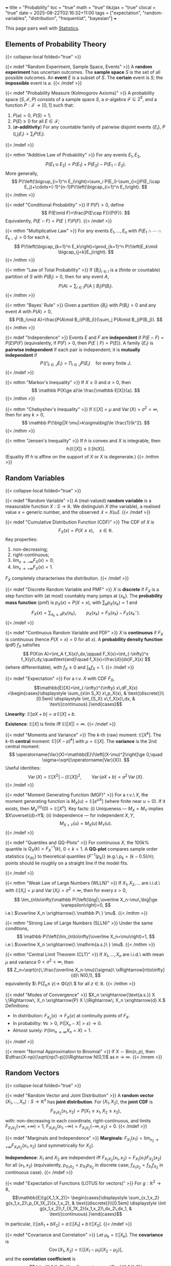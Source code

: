 +++
title = "Probability"
toc = "true"
math = "true"
tikzjax = "true"
clocal = "true"
date = 2025-08-22T02:16:32+11:00
tags = ["expectation", "random-variables", "distribution", "frequentist", "bayesian"]
+++

This page pairs well with [[/projects/mathematics/statistics][Statistics]].

** Elements of Probability Theory
{{< collapse-local folded="true" >}}

{{< mdef "Random Experiment, Sample Space, Events" >}}
A *random experiment* has uncertain outcomes.  
The *sample space* $S$ is the set of all possible outcomes.  
An *event* $E$ is a subset of $S$. The *certain* event is $S$; the *impossible* event is $\varnothing$.
{{< /mdef >}}

{{< mdef "Probability Measure (Kolmogorov Axioms)" >}}
A probability space $(S,\mathcal{F},P)$ consists of a sample space $S$, a $\sigma$-algebra $\mathcal{F}\subseteq 2^S$, and a function $P:\mathcal{F}\to[0,1]$ such that:
1. $P(\varnothing)=0$, $P(S)=1$;
2. $P(E)\ge 0$ for all $E\in\mathcal{F}$;
3. (*$\sigma$-additivity*) For any countable family of pairwise disjoint events $\{E_i\}$,  
   $P\!\left(\bigcup_i E_i\right)=\sum_i P(E_i)$.
{{< /mdef >}}

{{< mthm "Additive Law of Probability" >}}
For any events $E_1,E_2$,
\[
P(E_1\cup E_2)=P(E_1)+P(E_2)-P(E_1\cap E_2).
\]
More generally,
\[
P\!\left(\bigcup_{i=1}^n E_i\right)=\sum_i P(E_i)-\sum_{i<j}P(E_i\cap E_j)+\cdots+(-1)^{n-1}P\!\left(\bigcap_{i=1}^n E_i\right).
\]
{{< /mthm >}}

{{< mdef "Conditional Probability" >}}
If $P(F)>0$, define
\[
P(E\mid F)=\frac{P(E\cap F)}{P(F)}.
\]
Equivalently, $P(E\cap F)=P(E\mid F)P(F)$.
{{< /mdef >}}

{{< mthm "Multiplicative Law" >}}
For any events $E_1,\dots,E_n$ with $P(E_1\cap\cdots\cap E_{k-1})>0$ for each $k$,
\[
P\!\left(\bigcap_{k=1}^n E_k\right)=\prod_{k=1}^n P\!\left(E_k\mid \bigcap_{j<k}E_j\right).
\]
{{< /mthm >}}

{{< mthm "Law of Total Probability" >}}
If $\{B_i\}_{i\in I}$ is a (finite or countable) partition of $S$ with $P(B_i)>0$, then for any event $A$,
\[
P(A)=\sum_{i\in I} P(A\mid B_i)P(B_i).
\]
{{< /mthm >}}

{{< mthm "Bayes' Rule" >}}
Given a partition $\{B_i\}$ with $P(B_i)>0$ and any event $A$ with $P(A)>0$,
\[
P(B_i\mid A)=\frac{P(A\mid B_i)P(B_i)}{\sum_j P(A\mid B_j)P(B_j)}.
\]
{{< /mthm >}}

{{< mdef "Independence" >}}
Events $E$ and $F$ are *independent* if $P(E\cap F)=P(E)P(F)$ (equivalently, if $P(F)>0$, then $P(E\mid F)=P(E)$).  
A family $\{E_i\}$ is *pairwise independent* if each pair is independent; it is *mutually independent* if
\[
P\!\left(\bigcap_{i\in J} E_i\right)=\prod_{i\in J}P(E_i)\quad\text{for every finite }J.
\]
{{< /mdef >}}

{{< mthm "Markov's Inequality" >}}
If $X\ge 0$ and $a>0$, then
\[
\mathbb P(X\ge a)\le \frac{\mathbb E[X]}{a}.
\]
{{< /mthm >}}

{{< mthm "Chebyshev's Inequality" >}}
If $\mathbb E[X]=\mu$ and $\operatorname{Var}(X)=\sigma^2<\infty$, then for any $k>0$,
\[
\mathbb P\!\big(|X-\mu|>k\sigma\big)\le \frac{1}{k^2}.
\]
{{< /mthm >}}

{{< mthm "Jensen's Inequality" >}}
If $h$ is convex and $X$ is integrable, then
\[
h\!\big(\mathbb E[X]\big)\le \mathbb E\!\big[h(X)\big].
\]
(Equality iff $h$ is affine on the support of $X$ or $X$ is degenerate.)
{{< /mthm >}}



** Random Variables
{{< collapse-local folded="true" >}}

{{< mdef "Random Variable" >}}
A (real-valued) *random variable* is a measurable function $X:S\to\mathbb{R}$.  
We distinguish $X$ (the variable), a realised value $x=\text{generic number}$, and the observed $\,\hat{x}=X(\hat{\omega})$.
{{< /mdef >}}

{{< mdef "Cumulative Distribution Function (CDF)" >}}
The CDF of $X$ is
\[
F_X(x)=P(X\le x),\quad x\in\mathbb{R}.
\]
Key properties:

1) non-decreasing;
2) right-continuous;
3) $\lim_{x\to-\infty}F_X(x)=0$;
4) $\lim_{x\to+\infty}F_X(x)=1$.

$F_X$ completely characterises the distribution.
{{< /mdef >}}

{{< mdef "Discrete Random Variable and PMF" >}}
$X$ is *discrete* if $F_X$ is a step function with (at most) countably many jumps at $\{x_k\}$.  
The *probability mass function* (pmf) is $p_X(x)=P(X=x)$, with $\sum_{k}p_X(x_k)=1$ and
\[
F_X(x)=\sum_{x_k\le x} p_X(x_k),\qquad p_X(x_k)=F_X(x_k)-F_X(x_k^-).
\]
{{< /mdef >}}

{{< mdef "Continuous Random Variable and PDF" >}}
$X$ is *continuous* if $F_X$ is continuous (hence $P(X=x)=0$ for all $x$).  
A *probability density function* (pdf) $f_X$ satisfies
\[
P(X\in A)=\int_A f_X(x)\,dx,\qquad
F_X(x)=\int_{-\infty}^x f_X(y)\,dy,\quad\text{and}\quad f_X(x)=\frac{d}{dx}F_X(x)
\]
(where differentiable), with $f_X\ge 0$ and $\int_\mathbb{R} f_X=1$.
{{< /mdef >}}

{{< mdef "Expectation" >}}
For a r.v. $X$ with CDF $F_X$,
\[\mathbb{E}[X]=\int_{-\infty}^{\infty} x\,dF_X(x)
=\begin{cases}\displaystyle \sum_{x\in S_X} x\,p_X(x), & \text{(discrete)}\\[0.5em]
\displaystyle \int_{S_X} x\,f_X(x)\,dx, & \text{(continuous).}\end{cases}\]

*Linearity*: $\mathbb{E}[aX+b]=a\,\mathbb{E}[X]+b$.

*Existence*: $\mathbb{E}[X]$ is finite iff $\mathbb{E}[|X|]<\infty$.
{{< /mdef >}}

{{< mdef "Moments and Variance" >}}
The $k$-th (raw) moment: $\mathbb{E}[X^k]$.  
The $k$-th *central* moment: $\mathbb{E}[(X-\mu)^k]$ with $\mu=\mathbb{E}[X]$.  
The *variance* is the 2nd central moment:
\[
\operatorname{Var}(X)=\mathbb{E}\!\left[(X-\mu)^2\right]\ge 0,\quad
\sigma=\sqrt{\operatorname{Var}(X)}.
\]
Useful identities:
\[
\operatorname{Var}(X)=\mathbb{E}[X^2]-(\mathbb{E}[X])^2,\qquad
\operatorname{Var}(aX+b)=a^2\,\operatorname{Var}(X).
\]
{{< /mdef >}}

{{< mdef "Moment Generating Function (MGF)" >}}
For a r.v.\ $X$, the moment generating function is $M_X(u)=\mathbb E[e^{uX}]$ (where finite near $u=0$).  
If it exists, then $M_X^{(n)}(0)=\mathbb E[X^n]$.  
Key facts: (i) Uniqueness — $M_X=M_Y$ implies $X\overset{d}=Y$; (ii) Independence — for independent $X,Y$,
\[
M_{X+Y}(u)=M_X(u)\,M_Y(u).
\]
{{< /mdef >}}

{{< mdef "Quantiles and QQ-Plots" >}}
For continuous $X$, the $100k\%$ quantile is $Q_X(k)=F_X^{-1}(k)$, $0<k<1$.  
A *QQ-plot* compares sample order statistics $\{x_{(k)}\}$ to theoretical quantiles $\{F^{-1}(p_k)\}$ (e.g.\ $p_k=(k-0.5)/n$); points should lie roughly on a straight line if the model fits.


#+BEGIN_EXPORT html
<center>
<script type="text/tikz">
\begin{tikzpicture}[x=4.2cm,y=4.2cm]
  % axes
  \draw[->] (0,0) -- (1.1,0) node[below] {theoretical};
  \draw[->] (0,0) -- (0,1.1) node[left] {sample};
  % 45-degree line
  \draw[dashed] (0,0) -- (1,1);
  % points (slightly jittered around y=x)
  \foreach \t/\s in {0.1/0.12, 0.2/0.18, 0.3/0.31, 0.4/0.41, 0.5/0.52,
                     0.6/0.60, 0.7/0.68, 0.8/0.82, 0.9/0.88}{
    \fill ( \t, \s ) circle (0.01);
  }
\end{tikzpicture}
</script>
</center>
#+END_EXPORT
{{< /mdef >}}

{{< mthm "Weak Law of Large Numbers (WLLN)" >}}
If $X_1,X_2,\dots$ are i.i.d.\ with $\mathbb E[X_i]=\mu$ and $\operatorname{Var}(X_i)=\sigma^2<\infty$, then for every $\varepsilon>0$,
\[
\lim_{n\to\infty}\mathbb P\!\left(\big|\,\overline X_n-\mu\,\big|\ge \varepsilon\right)=0,
\]
i.e.\ $\overline X_n \xrightarrow{\ \mathbb P\ } \mu$.
{{< /mthm >}}

{{< mthm "Strong Law of Large Numbers (SLLN)" >}}
Under the same conditions,
\[
\mathbb P\!\left(\lim_{n\to\infty}\overline X_n=\mu\right)=1,
\]
i.e.\ $\overline X_n \xrightarrow{\ \mathrm{a.s.}\ } \mu$.
{{< /mthm >}}

{{< mthm "Central Limit Theorem (CLT)" >}}
If $X_1,\dots,X_n$ are i.i.d.\ with mean $\mu$ and variance $0<\sigma^2<\infty$, then
\[
Z_n=\sqrt{n}\,\frac{\overline X_n-\mu}{\sigma}\ \xRightarrow[n\to\infty]{d}\ N(0,1),
\]
equivalently $\ \mathbb P(Z_n\le z)\to \Phi(z)\ $ for all $z\in\mathbb R$.
{{< /mthm >}}

{{< mdef "Modes of Convergence" >}}
\(X_n \xrightarrow{\text{a.s.}} X \;\Rightarrow\; X_n \xrightarrow{P} X \;\Rightarrow\; X_n \xrightarrow{d} X.\)  
Definitions:  
- In distribution: \(F_{X_n}(x)\to F_X(x)\) at continuity points of \(F_X\).  
- In probability: \(\forall\varepsilon>0,\ \mathbb P(|X_n-X|>\varepsilon)\to0.\)  
- Almost surely: \(\mathbb P(\lim_{n\to\infty}X_n=X)=1.\)
{{< /mdef >}}

{{< mrem "Normal Approximation to Binomial" >}}
If \(X\sim\mathrm{Bin}(n,p)\), then \(\dfrac{X-np}{\sqrt{np(1-p)}}\Rightarrow N(0,1)\) as \(n\to\infty\).
{{< /mrem >}}


** Random Vectors
{{< collapse-local folded="true" >}}

{{< mdef "Random Vector and Joint Distribution" >}}
A *random vector* $(X_1,\dots,X_n):S\to\mathbb{R}^n$ has *joint distribution*.  
For $(X_1,X_2)$, the *joint CDF* is
\[
F_{X_1X_2}(x_1,x_2)=P(X_1\le x_1,\,X_2\le x_2),
\]
with: non-decreasing in each coordinate, right-continuous, and limits  
$F_{X_1X_2}(+\infty,+\infty)=1$, $F_{X_1X_2}(x_1,-\infty)=F_{X_1X_2}(-\infty,x_2)=0$.
{{< /mdef >}}

{{< mdef "Marginals and Independence" >}}
*Marginals*: $F_{X_1}(x_1)=\lim_{x_2\to +\infty}F_{X_1X_2}(x_1,x_2)$ (and symmetrically for $X_2$).

*Independence*: $X_1$ and $X_2$ are independent iff $F_{X_1X_2}(x_1,x_2)=F_{X_1}(x_1)F_{X_2}(x_2)$ for all $(x_1,x_2)$  
(equivalently, $p_{X_1X_2}=p_{X_1}p_{X_2}$ in discrete case; $f_{X_1X_2}=f_{X_1}f_{X_2}$ in continuous case).
{{< /mdef >}}

{{< mdef "Expectation of Functions (LOTUS for vectors)" >}}
For $g:\mathbb{R}^2\to\mathbb{R}$,
\[\mathbb{E}[g(X_1,X_2)]=
\begin{cases}\displaystyle \sum_{x_1,x_2} g(x_1,x_2)\,p_{X_1X_2}(x_1,x_2), & \text{(discrete)}\\[0.5em]
\displaystyle \iint g(x_1,x_2)\,f_{X_1X_2}(x_1,x_2)\,dx_2\,dx_1, & \text{(continuous).}\end{cases}\]

In particular, $\mathbb{E}[aX_1+bX_2]=a\,\mathbb{E}[X_1]+b\,\mathbb{E}[X_2]$.
{{< /mdef >}}

{{< mdef "Covariance and Correlation" >}}
Let $\mu_k=\mathbb{E}[X_k]$. The *covariance* is
\[
\operatorname{Cov}(X_1,X_2)=\mathbb{E}[(X_1-\mu_1)(X_2-\mu_2)],
\]
and the *correlation coefficient* is
\[
\rho(X_1,X_2)=\frac{\operatorname{Cov}(X_1,X_2)}{\sqrt{\operatorname{Var}(X_1)\operatorname{Var}(X_2)}}\in[-1,1].
\]
If $X_1\perp X_2$, then $\operatorname{Cov}(X_1,X_2)=0$, and
\[
\operatorname{Var}(X_1+X_2)=\operatorname{Var}(X_1)+\operatorname{Var}(X_2).
\]
{{< /mdef >}}

{{< mdef "Mean Vector, Covariance Matrix, Linear Transforms" >}}
For $X=(X_1,\dots,X_n)^\top$, define the *mean vector*
\[
\mu_X=\mathbb{E}[X]=\big(\mathbb{E}[X_1],\dots,\mathbb{E}[X_n]\big)^\top,
\]
and the *covariance matrix* $\Sigma_X=\operatorname{Cov}(X)$ with $(i,j)$ entry $\operatorname{Cov}(X_i,X_j)$.  
If $Y=AX+b$ with constant matrix $A$ and vector $b$, then
\[
\mathbb{E}[Y]=A\,\mu_X+b,\qquad \operatorname{Cov}(Y)=A\,\Sigma_X\,A^\top.
\]
{{< /mdef >}}

{{< mdef "Conditional Density and Conditional Expectation" >}}
For continuous $(X,Y)$ with joint pdf $f_{X,Y}$ and marginal $f_Y(y)>0$,
\[
f_{X\mid Y}(x\mid y)=\frac{f_{X,Y}(x,y)}{f_Y(y)}.
\]
Then
\[
\mathbb E[g(X)\mid Y=y]=\int g(x)\,f_{X\mid Y}(x\mid y)\,dx.
\]
(Discrete analogues use pmfs and sums.)
{{< /mdef >}}

{{< mdef "Bivariate Normal" >}}
$(X_1,X_2)$ is *Gaussian* with mean $\mu=(\mu_1,\mu_2)$ and covariance $V$ if
\[
f(x)=\frac{1}{2\pi \sqrt{\det V}}
\exp\!\Big(-\tfrac12\,(x-\mu)^\top V^{-1}(x-\mu)\Big).
\]
{{< /mdef >}}



** Common Distributions
{{< collapse-local folded="true" >}}

{{< mdef "Continuous Uniform" >}}
If \(X\sim U[\alpha,\beta]\) with \(\alpha<\beta\), then
\[
f_X(x)=\frac{1}{\beta-\alpha}\;1_{\{\alpha\le x\le\beta\}},\qquad
F_X(x)=\frac{x-\alpha}{\beta-\alpha}\ (x\in[\alpha,\beta]),
\]
\[
\mathbb E[X]=\frac{\alpha+\beta}{2},\quad
\mathrm{Var}(X)=\frac{(\beta-\alpha)^2}{12}.
\]
For any \(a<b\subseteq[\alpha,\beta]\): \(\mathbb P(a<X<b)=\frac{b-a}{\beta-\alpha}\).
{{< /mdef >}} 

{{< mdef "Standard Uniform \(U[0,1]\)" >}}
\[f_U(u)=1_{[0,1]}(u),\quad F_U(u)=\begin{cases}0,&u<0\\u,&0\le u\le 1\\1,&u>1\end{cases}\]
\(\mathbb E[U]=\tfrac12,\ \mathrm{Var}(U)=\tfrac1{12}\).
{{< /mdef >}}

{{< mdef "Bernoulli" >}}
A Bernoulli r.v. \(X\sim \mathrm{Bern}(\pi)\) takes values in \(\{0,1\}\) with
\(\mathbb P(X=1)=\pi,\ \mathbb P(X=0)=1-\pi\).

Moments: \(\mathbb E[X]=\pi,\ \mathrm{Var}(X)=\pi(1-\pi)\).

mgf: \(\varphi_X(s)=(1-\pi)+\pi e^{s}\).

#+BEGIN_EXPORT html
<center>
<script type="text/tikz">
\begin{tikzpicture}[x=2cm,y=3cm]
  % axes
  \draw[->] (-0.2,0) -- (1.3,0) node[below] {$x$};
  \draw[->] (0,-0.05) -- (0,1.05) node[left] {$p_X(x)$};
  % bars for pi=0.5
  \filldraw[gray!30] ( -0.1,0) rectangle ( 0.1,1.0/2);
  \filldraw[gray!60] (  0.9,0) rectangle ( 1.1,1.0/2);
  \node[below] at (0,0) {$0$};
  \node[below] at (1,0) {$1$};
  \node[left]  at (-0.1,0.5) {$1-\pi$};
  \node[right] at (1.1,0.5) {$\pi$};
  \draw (0,0) -- (0,0.5);
  \draw (1,0) -- (1,0.5);
\end{tikzpicture}
</script>
</center>
#+END_EXPORT
{{< /mdef >}} 


{{< mdef "Binomial" >}}
If \(X=\sum_{i=1}^n X_i\) with \(X_i\overset{\text{i.i.d.}}{\sim}\mathrm{Bern}(\pi)\), then
\[
X\sim \mathrm{Bin}(n,\pi),\quad
\mathbb P(X=x)=\binom{n}{x}\pi^x(1-\pi)^{n-x},\ x=0,\dots,n.
\]
\(\mathbb E[X]=n\pi,\quad \mathrm{Var}(X)=n\pi(1-\pi),\quad
\varphi_X(s)=[(1-\pi)+\pi e^s]^{n}\).
(Reproductive property: \(X_1\sim\mathrm{Bin}(n_1,\pi)\),
\(X_2\sim\mathrm{Bin}(n_2,\pi)\) independent \(\Rightarrow\ X_1+X_2\sim\mathrm{Bin}(n_1+n_2,\pi)\).)
{{< /mdef >}} 

{{< mdef "Geometric" >}}
Given i.i.d. Bernoulli trials with success prob. \(\pi\), let
\(X=\min\{i\in\mathbb N: X_i=1\}\) (trials until first success).
Then \(X\sim\mathrm{Geo}(\pi)\) on \(\{1,2,\ldots\}\) with
\[
\mathbb P(X=x)=(1-\pi)^{x-1}\pi,\qquad
F_X(x)=1-(1-\pi)^{\lfloor x\rfloor}.
\]
(Memoryless: \(\mathbb P(X=m+n\mid X>m)=(1-\pi)^{n-1}\pi=\mathbb P(X=n)\).)
{{< /mdef >}} 

{{< mdef "Poisson" >}}
\(X\sim \mathrm{Pois}(\lambda)\) on \(\{0,1,\dots\}\) has pmf
\[
\mathbb P(X=x)=e^{-\lambda}\frac{\lambda^{x}}{x!}.
\]
\(\mathbb E[X]=\lambda,\ \mathrm{Var}(X)=\lambda,\ \varphi_X(s)=\exp\{\lambda(e^{s}-1)\}\).
Reproductive: if \(X_i\sim \mathrm{Pois}(\lambda_i)\) independent then
\(\sum_i X_i\sim \mathrm{Pois}(\sum_i\lambda_i)\).
Extension (Poisson process): number of events in \([0,t]\) is
\(N_t\sim \mathrm{Pois}(\lambda t)\).
{{< /mdef >}} 

{{< mdef "Exponential" >}}
If interarrival times of a Poisson process have rate \(\lambda>0\),
then \(T\sim \mathrm{Exp}(\lambda)\) with cdf/pedf
\[
F_T(t)=1-e^{-\lambda t}\ (t\ge0),\qquad
f_T(t)=\lambda e^{-\lambda t}\ 1_{\{t\ge 0\}}.
\]

#+BEGIN_EXPORT html
<center>
<script type="text/tikz">
\begin{tikzpicture}[x=0.9cm,y=3.2cm]
  \draw[->] (-0.2,0) -- (8,0) node[below] {$t$};
  \draw[->] (0,-0.05) -- (0,1.05) node[left] {$f_T(t)$};
  \draw[smooth,domain=0:7,samples=100] plot (\x,{exp(-0.5*\x)*0.5});
  \node at (5.8,0.25) {$\lambda=0.5$};
\end{tikzpicture}
</script>
</center>
#+END_EXPORT
{{< /mdef >}} 


{{< mdef "Gamma" >}}
For shape \(k>0\) and rate \(\lambda>0\),
\[
X\sim \mathrm{Gamma}(k,\lambda)\quad\Longleftrightarrow\quad
f_X(x)=\frac{\lambda e^{-\lambda x}(\lambda x)^{k-1}}{\Gamma(k)}\,1_{\{x>0\}}.
\]
If \(T_i\overset{\text{i.i.d.}}{\sim}\mathrm{Exp}(\lambda)\) then
\(\sum_{i=1}^{n}T_i\sim \mathrm{Gamma}(n,\lambda)\).
{{< /mdef >}}  

{{< mdef "Normal / Gaussian" >}}
Standard normal: \(Z\sim N(0,1)\) with
\[
\varphi(z)=\frac{1}{\sqrt{2\pi}}e^{-z^2/2},\quad \Phi(z)=\int_{-\infty}^{z}\varphi(u)\,du.
\]
General normal: \(X\sim N(\mu,\sigma^2)\) has
\[
f(x)=\frac{1}{\sqrt{2\pi}\,\sigma}\exp\!\left(-\frac{(x-\mu)^2}{2\sigma^2}\right).
\]
Standardisation: \(Z=(X-\mu)/\sigma\sim N(0,1)\).

#+BEGIN_EXPORT html
<center>
<script type="text/tikz">
\begin{tikzpicture}[x=1.9cm,y=2.6cm]
  \draw[->] (-4,0) -- (4.2,0) node[below] {$x$};
  \draw[->] (0,-0.05) -- (0,1.1) node[left] {$\varphi(x)$};
  \draw[smooth,domain=-3.5:3.5,samples=200] plot (\x,{exp(-\x*\x/2)/2.5066});
  \node at (1,1.05) {$N(0,1)$};
\end{tikzpicture}
</script>
</center>
#+END_EXPORT
{{< /mdef >}} 

{{< mdef "Hypergeometric" >}}
If a population has $N$ items with $m$ successes and $N-m$ failures, and we draw $n$ *without replacement*, then $X\sim\mathrm{Hyp}(n,m,N)$ with
\[
\mathbb P(X=x)=\frac{\binom{m}{x}\binom{N-m}{n-x}}{\binom{N}{n}},\qquad x=0,1,\dots,n,
\]
and $\ \mathbb E[X]=\frac{mn}{N}$.
{{< /mdef >}}

{{< mdef "Beta" >}}
For $\alpha,\beta>0$, $X\sim\mathrm{Beta}(\alpha,\beta)$ on $(0,1)$ with
\[
f(x)=\frac{x^{\alpha-1}(1-x)^{\beta-1}}{B(\alpha,\beta)},\qquad
B(\alpha,\beta)=\int_0^1 t^{\alpha-1}(1-t)^{\beta-1}\,dt.
\]
{{< /mdef >}}

** Transformations of Random Variables
{{< collapse-local folded="true" >}}

{{< mdef "Monotone Transformation (Continuous)" >}}
If \(Y=\phi(X)\) with \(\phi\) strictly monotone and differentiable,
\[
f_Y(y)=f_X\!\big(\phi^{-1}(y)\big)\,\Big|\big(\phi^{-1}\big)'(y)\Big|
= f_X\!\big(\phi^{-1}(y)\big)\,\left|\frac{1}{\phi'(\phi^{-1}(y))}\right|.
\]
(From \(F_Y\) by cases ↑/↓ and the inverse-function theorem.)
{{< /mdef >}} 

{{< mdef "Linear Transformation (Univariate)" >}}
If \(Y=aX+b\) with \(a\neq0\) and \(X\) continuous,
\[
f_Y(y)=\frac{1}{|a|}\,f_X\!\left(\frac{y-b}{a}\right).
\]
{{< /mdef >}}

{{< mdef "General (Piecewise-Monotone) Transformation" >}}
If \(\phi\) is piecewise monotone with inverse branches \(\{\phi_k^{-1}:J_k\to I_k\}\),
\[
f_Y(y)=\sum_k f_X\!\big(\phi_k^{-1}(y)\big)\,
\Big|\big(\phi_k^{-1}\big)'(y)\Big|\;1_{\{y\in J_k\}}.
\]
(Useful e.g. \(Y=Z^2\) with \(Z\sim N(0,1)\Rightarrow Y\sim\chi^2_1\).)
{{< /mdef >}}

{{< mdef "Change of Variables (Bivariate)" >}}
If \(Y=\phi(X)\) where \(X=(X_1,X_2)\), \(Y=(Y_1,Y_2)\), \(\phi\) is one-to-one
and differentiable with inverse \(\psi=\phi^{-1}\), then with Jacobian
\(J(y)=\det\big[\partial \psi_i/\partial y_j\big]\),
\[
f_Y(y)=f_X\!\big(\psi(y)\big)\,|J(y)|.
\]


#+BEGIN_EXPORT html
<center>
<script type="text/tikz">
\begin{tikzpicture}[scale=1.0]
  % Left: x-plane rectangle
  \draw (-0.2,-0.2) rectangle (2.2,1.2);
  \draw (0,0) grid (2,1);
  \node at (1,-0.5) {domain in $x$};
  % Arrow
  \draw[->,thick] (2.5,0.5) -- (3.5,0.5) node[midway, above] {$y=\phi(x)$};
  % Right: transformed parallelogram
  \begin{scope}[shift={(4.2,-0.1)}]
    \draw (0,0) -- (2.2,0.3) -- (2.6,1.3) -- (0.4,1.0) -- cycle;
    \foreach \i in {0,0.5,...,2}{\draw (\i,0) -- ++(0.6,1.0);}
    \foreach \j in {0,0.25,...,1}{\draw (0,\j) -- ++(2.2,0.3);}
  \end{scope}
  \node at (5.5,-0.5) {image in $y$ ($|J|$ scales area)};
\end{tikzpicture}
</script>
</center>
#+END_EXPORT
{{< /mdef >}}

{{< mthm "Convolution: Sum of Independent Variables" >}}
If \(X_1\perp\!\!\!\perp X_2\):
- **Discrete:** \(p_{X_1+X_2}(y)=\displaystyle\sum_{x} p_{X_1}(y-x)\,p_{X_2}(x)\).
- **Continuous:** \(f_{X_1+X_2}(y)=\displaystyle\int f_{X_1}(y-x)\,f_{X_2}(x)\,dx\).
{{< /mthm >}} 

{{< mthm "Min of Independent Exponentials" >}}
If \(T_i\sim\mathrm{Exp}(\lambda_i)\) independent,
\[
\min_i T_i\ \sim\ \mathrm{Exp}\!\Big(\sum_i\lambda_i\Big),\qquad
\mathbb P\{\operatorname*{argmin}=j\}=\frac{\lambda_j}{\sum_i\lambda_i}.
\]
{{< /mthm >}} 

{{< mthm "Sum of i.i.d. Exponentials \(\Rightarrow\) Gamma" >}}
If \(T_1,\dots,T_n\overset{\text{i.i.d.}}{\sim}\mathrm{Exp}(\lambda)\), then
\(\sum_{i=1}^{n}T_i\sim\mathrm{Gamma}(n,\lambda)\).
{{< /mthm >}} 

{{< mdef "Log-Normal via Monotone Transform" >}}
If \(Z\sim N(0,1)\) and \(Y=e^{Z}\), then
\[
f_Y(y)=\frac{1}{y\sqrt{2\pi}}\exp\!\left(-\frac{(\log y)^2}{2}\right),\quad y>0.
\]
{{< /mdef >}} 

{{< mdef "Chi-Square from Squaring a Normal" >}}
If \(Z\sim N(0,1)\) and \(Y=Z^2\), then \(Y\sim\chi^2_1\) with
\[
f_Y(y)=\frac{1}{\sqrt{2\pi\,y}}\,e^{-y/2},\quad y>0.
\]
(Non-monotone transform handled by two branches \(Z=\pm\sqrt{y}\).)
{{< /mdef >}}

{{< mthm "Probability Integral Transform" >}}
If \(F_X\) is strictly increasing and \(U=F_X(X)\), then \(U\sim U(0,1)\).
{{< /mthm >}}


** todo

- Borel-Cantelli Lemma
- Martingale Convergence Theorem

